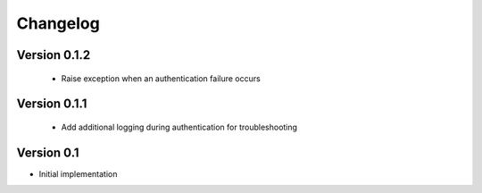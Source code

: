 =========
Changelog
=========

Version 0.1.2
=============
 - Raise exception when an authentication failure occurs

Version 0.1.1
=============
 - Add additional logging during authentication for troubleshooting

Version 0.1
===========

- Initial implementation
